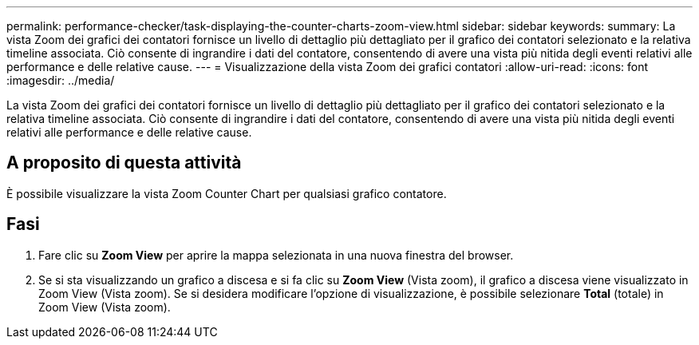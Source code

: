 ---
permalink: performance-checker/task-displaying-the-counter-charts-zoom-view.html 
sidebar: sidebar 
keywords:  
summary: La vista Zoom dei grafici dei contatori fornisce un livello di dettaglio più dettagliato per il grafico dei contatori selezionato e la relativa timeline associata. Ciò consente di ingrandire i dati del contatore, consentendo di avere una vista più nitida degli eventi relativi alle performance e delle relative cause. 
---
= Visualizzazione della vista Zoom dei grafici contatori
:allow-uri-read: 
:icons: font
:imagesdir: ../media/


[role="lead"]
La vista Zoom dei grafici dei contatori fornisce un livello di dettaglio più dettagliato per il grafico dei contatori selezionato e la relativa timeline associata. Ciò consente di ingrandire i dati del contatore, consentendo di avere una vista più nitida degli eventi relativi alle performance e delle relative cause.



== A proposito di questa attività

È possibile visualizzare la vista Zoom Counter Chart per qualsiasi grafico contatore.



== Fasi

. Fare clic su *Zoom View* per aprire la mappa selezionata in una nuova finestra del browser.
. Se si sta visualizzando un grafico a discesa e si fa clic su *Zoom View* (Vista zoom), il grafico a discesa viene visualizzato in Zoom View (Vista zoom). Se si desidera modificare l'opzione di visualizzazione, è possibile selezionare *Total* (totale) in Zoom View (Vista zoom).

